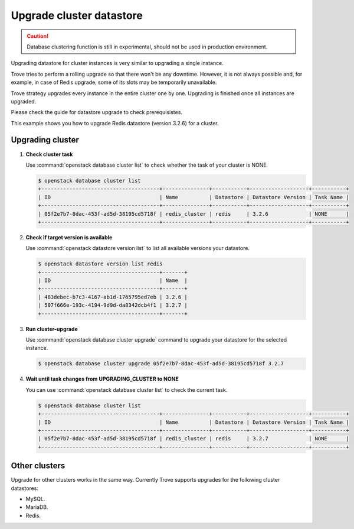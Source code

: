 =========================
Upgrade cluster datastore
=========================

.. caution::

   Database clustering function is still in experimental, should not be used
   in production environment.

Upgrading datastore for cluster instances is very similar to upgrading
a single instance.

Trove tries to perform a rolling upgrade so that there won't be any
downtime. However, it is not always possible and, for example, in case
of Redis upgrade, some of its slots may be temporarily unavailable.

Trove strategy upgrades every instance in the entire cluster one by
one. Upgrading is finished once all instances are upgraded.

Please check the guide for datastore upgrade to check prerequisistes.

This example shows you how to upgrade Redis datastore (version 3.2.6)
for a cluster.

Upgrading cluster
~~~~~~~~~~~~~~~~~

#. **Check cluster task**

   Use :command:`openstack database cluster list` to check whether the
   task of your cluster is NONE.

   .. code-block:: console

       $ openstack database cluster list
       +--------------------------------------+---------------+-----------+-------------------+-----------+
       | ID                                   | Name          | Datastore | Datastore Version | Task Name |
       +--------------------------------------+---------------+-----------+-------------------+-----------+
       | 05f2e7b7-8dac-453f-ad5d-38195cd5718f | redis_cluster | redis     | 3.2.6             | NONE      |
       +--------------------------------------+---------------+-----------+-------------------+-----------+

#. **Check if target version is available**

   Use :command:`openstack datastore version list` to list all
   available versions your datastore.

   .. code-block:: console

       $ openstack datastore version list redis
       +--------------------------------------+-------+
       | ID                                   | Name  |
       +--------------------------------------+-------+
       | 483debec-b7c3-4167-ab1d-1765795ed7eb | 3.2.6 |
       | 507f666e-193c-4194-9d9d-da8342dcb4f1 | 3.2.7 |
       +--------------------------------------+-------+

#. **Run cluster-upgrade**

   Use :command:`openstack database cluster upgrade` command to
   upgrade your datastore for the selected instance.

   .. code-block:: console

      $ openstack database cluster upgrade 05f2e7b7-8dac-453f-ad5d-38195cd5718f 3.2.7

#. **Wait until task changes from UPGRADING_CLUSTER to NONE**

   You can use :command:`openstack database cluster list` to check the
   current task.

   .. code-block:: console

       $ openstack database cluster list
       +--------------------------------------+---------------+-----------+-------------------+-----------+
       | ID                                   | Name          | Datastore | Datastore Version | Task Name |
       +--------------------------------------+---------------+-----------+-------------------+-----------+
       | 05f2e7b7-8dac-453f-ad5d-38195cd5718f | redis_cluster | redis     | 3.2.7             | NONE      |
       +--------------------------------------+---------------+-----------+-------------------+-----------+

Other clusters
~~~~~~~~~~~~~~~

Upgrade for other clusters works in the same way. Currently Trove
supports upgrades for the following cluster datastores:

- MySQL.
- MariaDB.
- Redis.
